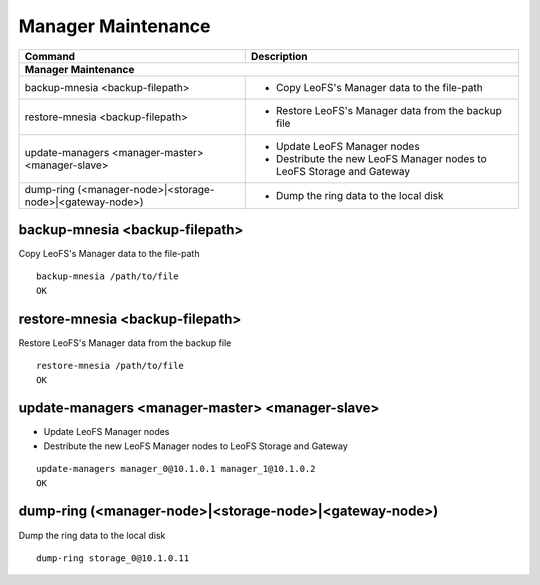 .. =========================================================
.. LeoFS documentation
.. Copyright (c) 2012-2014 Rakuten, Inc.
.. http://leo-project.net/
.. =========================================================

.. index::
    Manager maintenance

Manager Maintenance
===================

+------------------------------------------------------------+-----------------------------------------------------------------------------------+
| **Command**                                                | **Description**                                                                   |
+============================================================+===================================================================================+
| **Manager Maintenance**                                                                                                                        |
+------------------------------------------------------------+-----------------------------------------------------------------------------------+
| backup-mnesia <backup-filepath>                            | * Copy LeoFS's Manager data to the file-path                                      |
+------------------------------------------------------------+-----------------------------------------------------------------------------------+
| restore-mnesia <backup-filepath>                           | * Restore LeoFS's Manager data from the backup file                               |
+------------------------------------------------------------+-----------------------------------------------------------------------------------+
| update-managers <manager-master> <manager-slave>           | * Update LeoFS Manager nodes                                                      |
|                                                            | * Destribute the new LeoFS Manager nodes to LeoFS Storage and Gateway             |
+------------------------------------------------------------+-----------------------------------------------------------------------------------+
| dump-ring (<manager-node>|<storage-node>|<gateway-node>)   | * Dump the ring data to the local disk                                            |
+------------------------------------------------------------+-----------------------------------------------------------------------------------+


.. _backup-mnesia:

.. index::
    pair: Manager maintenance; backup-mnesia-command

backup-mnesia <backup-filepath>
^^^^^^^^^^^^^^^^^^^^^^^^^^^^^^^

Copy LeoFS's Manager data to the file-path

::

    backup-mnesia /path/to/file
    OK

\

.. _restore-mnesia:

.. index::
    pair: Manager maintenance; restore-mnesia-command

restore-mnesia <backup-filepath>
^^^^^^^^^^^^^^^^^^^^^^^^^^^^^^^^

Restore LeoFS's Manager data from the backup file

::

    restore-mnesia /path/to/file
    OK

\

.. _update-managers:

.. index::
    pair: Manager maintenance; update-managers-command

update-managers <manager-master> <manager-slave>
^^^^^^^^^^^^^^^^^^^^^^^^^^^^^^^^^^^^^^^^^^^^^^^^^

* Update LeoFS Manager nodes
* Destribute the new LeoFS Manager nodes to LeoFS Storage and Gateway

::

    update-managers manager_0@10.1.0.1 manager_1@10.1.0.2
    OK

\

.. _dump-ring:

.. index::
    pair: Manager maintenance; dump-ring-command

dump-ring (<manager-node>|<storage-node>|<gateway-node>)
^^^^^^^^^^^^^^^^^^^^^^^^^^^^^^^^^^^^^^^^^^^^^^^^^^^^^^^^^

Dump the ring data to the local disk

::

    dump-ring storage_0@10.1.0.11
